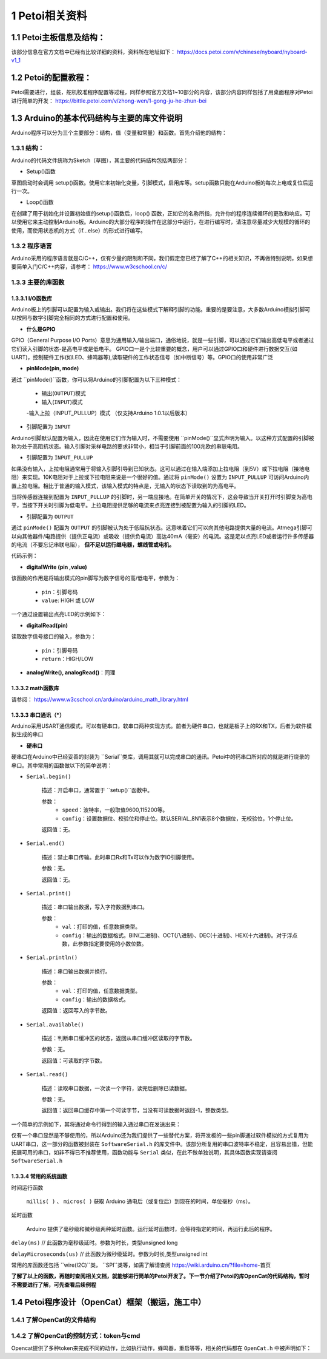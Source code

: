 ==================
1 Petoi相关资料
==================

1.1 Petoi主板信息及结构：
==========================
该部分信息在官方文档中已经有比较详细的资料，资料所在地址如下： https://docs.petoi.com/v/chinese/nyboard/nyboard-v1_1 

1.2 Petoi的配置教程：
=====================
Petoi需要进行，组装，舵机校准程序配置等过程，同样参照官方文档1~10部分的内容，该部分内容同样包括了用桌面程序对Petoi进行简单的开发： https://bittle.petoi.com/v/zhong-wen/1-gong-ju-he-zhun-bei

1.3 Arduino的基本代码结构与主要的库文件说明
==========================================
Arduino程序可以分为三个主要部分：结构，值（变量和常量）和函数。首先介绍他的结构：

1.3.1 结构：
^^^^^^^^^^^

.. image:: media/fig1.png
   :align: center
   :alt: Arduino IDE


Arduino的代码文件统称为Sketch（草图），其主要的代码结构包括两部分：

+ Setup()函数

草图启动时会调用 setup()函数。使用它来初始化变量，引脚模式，启用库等。setup函数只能在Arduino板的每次上电或复位后运行一次。

+ Loop()函数

在创建了用于初始化并设置初始值的setup()函数后，loop() 函数，正如它的名称所指，允许你的程序连续循环的更改和响应。可以使用它来主动控制Arduino板。Arduino的大部分程序的操作在这部分中运行，在进行编写时，请注意尽量减少大规模的循环的使用，而使用状态机的方式（if...else）的形式进行编写。

1.3.2 程序语言
^^^^^^^^^^^

Arduino采用的程序语言就是C/C++，仅有少量的限制和不同，我们假定您已经了解了C++的相关知识，不再做特别说明，如果想要简单入门C/C++内容，请参考： https://www.w3cschool.cn/c/

1.3.3 主要的库函数
^^^^^^^^^^^^^^^^^^

1.3.3.1 I/O函数库
---------------------

Arduino板上的引脚可以配置为输入或输出。我们将在这些模式下解释引脚的功能。重要的是要注意，大多数Arduino模拟引脚可以按照与数字引脚完全相同的方式进行配置和使用。

+ **什么是GPIO**

GPIO（General Purpose I/O Ports）意思为通用输入/输出端口，通俗地说，就是一些引脚，可以通过它们输出高低电平或者通过它们读入引脚的状态-是高电平或是低电平。
GPIO口一是个比较重要的概念，用户可以通过GPIO口和硬件进行数据交互(如UART)，控制硬件工作(如LED、蜂鸣器等),读取硬件的工作状态信号（如中断信号）等。GPIO口的使用非常广泛

+ **pinMode(pin, mode)**
通过 ``pinMode()``函数，你可以将Arduino的引脚配置为以下三种模式：

    - 输出(``OUTPUT``)模式
    - 输入(``INPUT``)模式
    -输入上拉（INPUT_PULLUP）模式 （仅支持Arduino 1.0.1以后版本）

+ 引脚配置为 ``INPUT``
Arduino引脚默认配置为输入，因此在使用它们作为输入时，不需要使用 ``pinMode()``显式声明为输入。以这种方式配置的引脚被称为处于高阻抗状态。输入引脚对采样电路的要求非常小，相当于引脚前面的100兆欧的串联电阻。

+ 引脚配置为 ``INPUT_PULLUP``
如果没有输入，上拉电阻通常用于将输入引脚引导到已知状态。这可以通过在输入端添加上拉电阻（到5V）或下拉电阻（接地电阻）来实现。10K电阻对于上拉或下拉电阻来说是一个很好的值。通过将 ``pinMode()`` 设置为 ``INPUT_PULLUP`` 可访问Arduino内置上拉电阻。相比于普通的输入模式，该输入模式的特点是，无输入的状态下读取到的为高电平。

当将传感器连接到配置为 ``INPUT_PULLUP`` 的引脚时，另一端应接地。在简单开关的情况下，这会导致当开关打开时引脚变为高电平，当按下开关时引脚为低电平。上拉电阻提供足够的电流来点亮连接到被配置为输入的引脚的LED。

+ 引脚配置为 ``OUTPUT``
通过 ``pinMode()`` 配置为 ``OUTPUT`` 的引脚被认为处于低阻抗状态。这意味着它们可以向其他电路提供大量的电流。Atmega引脚可以向其他器件/电路提供（提供正电流）或吸收（提供负电流）高达40mA（毫安）的电流。这是足以点亮LED或者运行许多传感器的电流（不要忘记串联电阻）， **但不足以运行继电器，螺线管或电机。**

代码示例：

.. code-block:: c
   :linenos:

   int button = 5 ; // button connected to pin 5
   int LED = 6; // LED connected to pin 6

   void setup () {
       pinMode(button , INPUT_PULLUP); // set the digital pin as input with pull-up resistor
       pinMode(button , OUTPUT); // set the digital pin as output
   }

   void setup () {
   If (digitalRead(button ) == LOW) // if button pressed {
       digitalWrite(LED,HIGH); // turn on led
       delay(500); // delay for 500 ms
       digitalWrite(LED,LOW); // turn off led
       delay(500); // delay for 500 ms
   }
   }

+ **digitalWrite (pin ,value)**

该函数的作用是将输出模式的pin脚写为数字信号的高/低电平，参数为：

    - ``pin``：引脚号码

    - ``value``: HIGH 或 LOW

一个通过设置输出点亮LED的示例如下：

.. code-block:: c
   :linenos:

    int LED = 6; // LED connected to pin 6

    void setup () {
    pinMode(LED, OUTPUT); // set the digital pin as output
    }

    void setup() { 
    digitalWrite(LED,HIGH); // turn on led
    delay(500); // delay for 500 ms
    digitalWrite(LED,LOW); // turn off led
    delay(500); // delay for 500 ms
    }

+ **digitalRead(pin)**

读取数字信号接口的输入，参数为：
    
    - ``pin``：引脚号码
    - ``return``：HIGH/LOW

+ **analogWrite(), analogRead()**：同理

1.3.3.2 math函数库
---------------------
请参阅： https://www.w3cschool.cn/arduino/arduino_math_library.html

1.3.3.3 串口通讯（*****）
---------------------

Arduino采用USART通信模式，可以有硬串口，软串口两种实现方式。前者为硬件串口，也就是板子上的RX和TX，后者为软件模拟生成的串口

+ **硬串口**
硬串口在Arduino中已经妥善的封装为 ``Serial``类库，调用其就可以完成串口的通讯。Petoi中的钙串口所对应的就是进行烧录的串口。其中常用的函数做以下的简单说明：

+ ``Serial.begin()``

    描述：开启串口，通常置于 ``setup()``函数中。

    参数：
        - ``speed``：波特率，一般取值9600,115200等。
        - ``config``：设置数据位、校验位和停止位。默认SERIAL_8N1表示8个数据位，无校验位，1个停止位。

    返回值：无。

+ ``Serial.end()``

    描述：禁止串口传输。此时串口Rx和Tx可以作为数字IO引脚使用。

    参数：无。

    返回值：无。

+ ``Serial.print()``

    描述：串口输出数据，写入字符数据到串口。

    参数：
        - ``val``：打印的值，任意数据类型。
        - ``config``：输出的数据格式。BIN(二进制)、OCT(八进制)、DEC(十进制)、HEX(十六进制)。对于浮点数，此参数指定要使用的小数位数。

+ ``Serial.println()``

    描述：串口输出数据并换行。

    参数：
        - ``val``：打印的值，任意数据类型。
        - ``config``：输出的数据格式。

    返回值：返回写入的字节数。

+ ``Serial.available()``

    描述：判断串口缓冲区的状态，返回从串口缓冲区读取的字节数。

    参数：无。

    返回值：可读取的字节数。

+ ``Serial.read()``

    描述：读取串口数据，一次读一个字符，读完后删除已读数据。

    参数：无。

    返回值：返回串口缓存中第一个可读字节，当没有可读数据时返回-1，整数类型。

一个简单的示例如下，其将通过命令行得到的输入通过串口在发送出来：

.. code-block:: c
   :linenos:
   
    String str="";

    void setup() {
    Serial.begin(9600); //set up serial library baud rate to 9600
    }

    void loop() {
    str = "";
    while (Serial.available() > 0)
    {
        str += char(Serial.read());
        delay(10);
    }
    if (str.length() > 0)
    {
        Serial.print(F("Messages："));
        Serial.println(str);
    }
    }

仅有一个串口显然是不够使用的，所以Arduino还为我们提供了一些替代方案，将开发板的一些pin脚通过软件模拟的方式复用为UART串口，这一部分的函数被封装在 ``SoftwareSerial.h`` 的库文件中。该部分所复用的串口波特率不稳定，且容易出错，但能拓展可用的串口，如非不得已不推荐使用，函数功能与 ``Serial`` 类似，在此不做单独说明，其具体函数实现请查阅 ``SoftwareSerial.h``

1.3.3.4 常用的系统函数
-----------------------
时间运行函数

        ``millis( )`` 、 ``micros( )`` 获取 Arduino 通电后（或复位后）到现在的时间，单位毫秒（ms）。

延时函数

        Arduino 提供了毫秒级和微秒级两种延时函数。运行延时函数时，会等待指定的时间，再运行此后的程序。

``delay(ms)``
// 此函数为毫秒级延时。参数为时长，类型unsigned long

``delayMicroseconds(us)``
// 此函数为微秒级延时。参数为时长,类型unsigned int

常用的库函数还包括 ``wire(I2C)``类， ``SPI``类等，如需了解请查阅 https://wiki.arduino.cn/?file=home-首页

**了解了以上的函数，再随时查阅相关文档，就能够进行简单的Petoi开发了。下一节介绍了Petoi的库OpenCat的代码结构，暂时不需要进行了解，可先查看后续例程**

1.4 Petoi程序设计（OpenCat）框架（搬运，施工中）
==================================================

1.4.1 了解OpenCat的文件结构
^^^^^^^^^^^^^^^^^^^^^^^^^^^^^^^^^^^^^^^^^^^^^^^^^^

1.4.2 了解OpenCat的控制方式：token与cmd
^^^^^^^^^^^^^^^^^^^^^^^^^^^^^^^^^^^^^^^^^^^^^^^^^^
Opencat提供了多种token来完成不同的动作，比如执行动作，蜂鸣器，重启等等，相关的代码都在 ``OpenCat.h`` 中被声明如下：

.. code-block:: c
   :linenos: 

    #define T_ABORT       'a'
    #define T_BEEP        'b'
    #define T_CALIBRATE   'c'
    #define T_REST        'd'
    #define T_GYRO        'g'
    #define T_HELP        'h'
    #define T_INDEXED_SIMULTANEOUS_ASC 'i'
    #define T_JOINTS      'j'
    #define T_SKILL       'k'
    #define T_MOVE_ASC    'm'
    #define T_MELODY      'o'
    #define T_PAUSE       'p'
    #define T_RAMP        'r'
    #define T_SAVE        's'
    #define T_TILT        't'
    #define T_MEOW        'u'